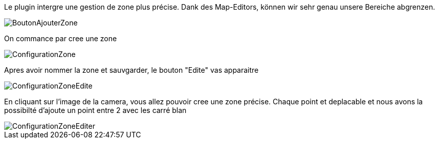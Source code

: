 Le plugin intergre une gestion de zone plus précise.
Dank des Map-Editors, können wir sehr genau unsere Bereiche  abgrenzen.

image::../images/BoutonAjouterZone.jpg[]
On commance par cree une zone

image::../images/ConfigurationZone.jpg[]
Apres avoir nommer la zone et sauvgarder, le bouton "Edite" vas apparaitre

image::../images/ConfigurationZoneEdite.jpg[]

En cliquant sur l'image de la camera, vous allez pouvoir cree une zone précise.
Chaque point et deplacable et nous avons la possibilté d'ajoute un point entre 2 avec les carré blan

image::../images/ConfigurationZoneEditer.jpg[]